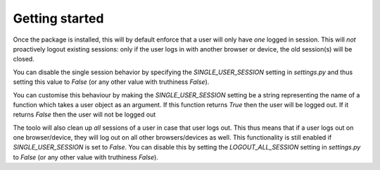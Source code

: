 ===============
Getting started
===============

Once the package is installed, this will by default enforce that a user will only have *one* logged in session. This will *not* proactively logout existing sessions: only if the user
logs in with another browser or device, the old session(s) will be closed.

You can disable the single session behavior by specifying the `SINGLE_USER_SESSION` setting in `settings.py` and thus setting this value to `False` (or any other value with truthiness `False`).

You can customise this behaviour by making the `SINGLE_USER_SESSION` setting be a string representing the name of a function which takes a user
object as an argument. If this function returns `True` then the user will be logged out. If it returns `False` then the user will not be logged out

The toolo will also clean up *all* sessions of a user in case that user logs out. This thus means that if a user logs out on one browser/device, they will log out on all other browsers/devices as well. This functionality is still enabled if `SINGLE_USER_SESSION` is set to `False`. You can disable this by setting the `LOGOUT_ALL_SESSION` setting in `settings.py` to `False` (or any other value with truthiness `False`).

